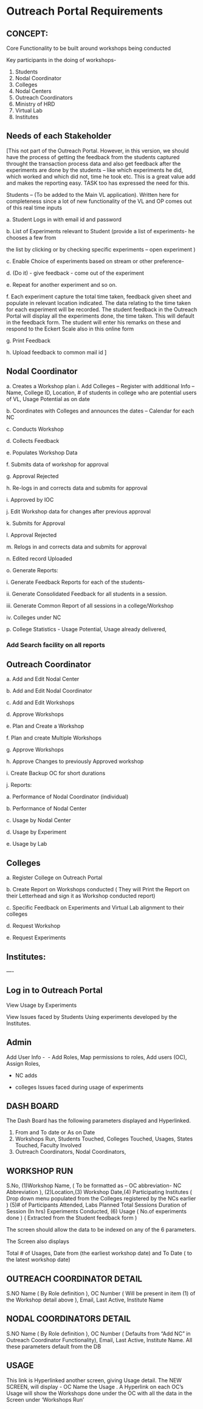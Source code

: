 * Outreach Portal Requirements 
** CONCEPT: 
Core Functionality to be built around workshops being conducted

         Key participants in the doing of workshops- 
         1. Students
         2. Nodal Coordinator
         3. Colleges
         4. Nodal Centers
         5. Outreach Coordinators
         6. Ministry of HRD
         7. Virtual Lab 
         8. Institutes
** Needs of each Stakeholder

[This not part of the Outreach Portal. 
However, in this version, we should have the process of getting the feedback from the students
captured throught the transaction process data and also get feedback after the experiments are done
by the students – like which experiments he did, which worked and which did not, time he took etc. 
This is a great value add and makes the reporting easy. TASK too has expressed the need for this.  

Students – (To be added to the Main VL application). Written here for completeness since a lot of new 
functionality of the VL and OP comes out of this real time inputs

         a. Student Logs in with email id and password

	 b. List of Experiments relevant to Student (provide a list of experiments- he chooses a few from 

	 the list by clicking or by checking specific experiments – open experiment )

	 c. Enable Choice of experiments based on stream or other preference-

	 d. (Do it) - give feedback - come out of the experiment

	 e. Repeat for another experiment and so on. 

	 f. Each experiment capture the total time taken, feedback given sheet and populate in relevant
	 location indicated.  The data relating to the time taken for each experiment will be recorded. 
	 The student feedback in the Outreach Portal will display all the experiments done, the time taken. 
	 This will default in the feedback form. The student will enter his remarks on these and 
	 respond to the Eckert Scale also in this online form 

	 g. Print Feedback 

	 h. Upload feedback to common mail id  ]

** Nodal Coordinator
         a. Creates a Workshop plan 
	     i. Add Colleges – Register with additional Info – Name, College ID, Location, # of students in college who are potential users of VL, Usage Potential as on date

	b. Coordinates with Colleges and announces the dates – Calendar for each NC

	c. Conducts Workshop

	d. Collects Feedback

	e. Populates Workshop Data

	f. Submits data of workshop for approval

	g. Approval Rejected

	h. Re-logs in and corrects data and submits for approval

	i. Approved by IOC

	j. Edit Workshop data for changes after previous approval

	k. Submits for Approval

	l. Approval Rejected

	m. Relogs in and corrects data and submits for approval

	n. Edited record Uploaded 

	o. Generate Reports:

   	     i. Generate Feedback Reports for each of the students- 

	     ii. Generate Consolidated Feedback for all students in a session.

	     iii. Generate Common Report of all sessions in a college/Workshop

	     iv. Colleges under NC

	p. College Statistics -  Usage Potential, Usage already delivered, 
	

*** Add Search facility on all reports 


** Outreach Coordinator

      a. Add and Edit Nodal Center

      b. Add  and Edit Nodal Coordinator

      c. Add and Edit Workshops

      d. Approve Workshops

      e. Plan and Create  a Workshop

      f. Plan and create Multiple Workshops

      g. Approve Workshops

      h. Approve Changes to previously Approved workshop

      i. Create Backup OC for short durations

      j. Reports:

         a. Performance of Nodal Coordinator (individual)

	 b. Performance of Nodal Center

	 c. Usage by Nodal Center

	 d. Usage by Experiment

	 e. Usage by Lab

** Colleges

a. Register College on Outreach Portal

b. Create Report on Workshops conducted ( They will Print the Report on their Letterhead and 
    sign it as  Workshop conducted report)

c. Specific Feedback on Experiments and Virtual Lab alignment to their colleges

d. Request Workshop

e. Request Experiments

** Institutes:
----

** Log in to Outreach Portal 

View Usage  by  Experiments 

View Issues faced by Students Using  experiments developed by the Institutes.

** Admin
Add User Info -  - Add Roles, Map permissions to roles, Add users (OC), Assign Roles,  

 - NC adds

 - colleges Issues faced during usage of experiments  

** DASH BOARD

The Dash Board has the following parameters  displayed and Hyperlinked. 
1. From and To date or As on Date
2. Workshops Run, Students Touched, Colleges Touched, Usages, States Touched, Faculty Involved
3. Outreach Coordinators, Nodal Coordinators, 

** WORKSHOP RUN

S.No, 	(1)Workshop Name, ( To be formatted as – OC abbreviation- NC Abbreviation ), 
(2)Location,(3) Workshop Date,(4) Participating Institutes ( Drop down menu populated from 
the Colleges registered  by the NCs earlier )  	(5)# of Participants Attended, 
Labs Planned 	Total Sessions 	Duration of Session (In hrs) 	Experiments Conducted,  
(6) Usage ( No.of experiments done ) ( Extracted from the Student feedback form )

The  screen should allow the data to be indexed on any of the 6 parameters.  

The Screen also displays

 Total # of Usages, Date from (the earliest workshop date)  and To Date ( to the latest workshop date)

** OUTREACH COORDINATOR DETAIL

S.NO 	Name ( By Role definition ), OC Number ( Will be present in item (1) of the Workshop detail above ), Email, Last Active, Institute Name

** NODAL COORDINATORS DETAIL

S.NO 	Name ( By Role definition ), OC Number ( Defaults from “Add  NC” in Outreach Coordinator  Functionality), Email, Last Active, Institute Name. All these parameters default from the DB

** USAGE 

This link is Hyperlinked another screen, giving Usage detail. The NEW SCREEN, will display  - 
OC Name  the Usage . A Hyperlink on each OC’s  Usage will show the Workshops done under 
the OC with all the data in the Screen under ‘Workshops Run’ 


